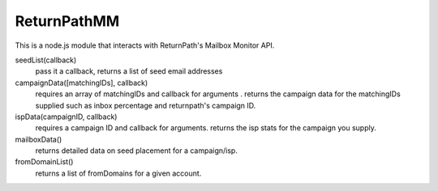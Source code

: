 ReturnPathMM
============
This is a node.js module that interacts with ReturnPath's Mailbox Monitor API.

seedList(callback)
        pass it a callback, returns a list of seed email addresses

campaignData([matchingIDs], callback)
        requires an array of matchingIDs and callback for arguments . returns the campaign data for the matchingIDs supplied such as inbox percentage and returnpath's campaign ID.

ispData(campaignID, callback)
        requires a campaign ID and callback for arguments. returns the isp stats for the campaign you supply.

mailboxData()
        returns detailed data on seed placement for a campaign/isp.

fromDomainList()
        returns a list of fromDomains for a given account.
